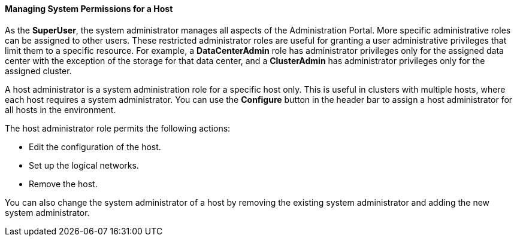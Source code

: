 [id="To_view_hosts_in_a_cluster_{context}"]
==== Managing System Permissions for a Host

As the *SuperUser*, the system administrator manages all aspects of the Administration Portal. More specific administrative roles can be assigned to other users. These restricted administrator roles are useful for granting a user administrative privileges that limit them to a specific resource. For example, a *DataCenterAdmin* role has administrator privileges only for the assigned data center with the exception of the storage for that data center, and a *ClusterAdmin* has administrator privileges only for the assigned cluster.

A host administrator is a system administration role for a specific host only. This is useful in clusters with multiple hosts, where each host requires a system administrator. You can use the *Configure* button in the header bar to assign a host administrator for all hosts in the environment.

The host administrator role permits the following actions:

* Edit the configuration of the host.

* Set up the logical networks.

* Remove the host.



You can also change the system administrator of a host by removing the existing system administrator and adding the new system administrator.
